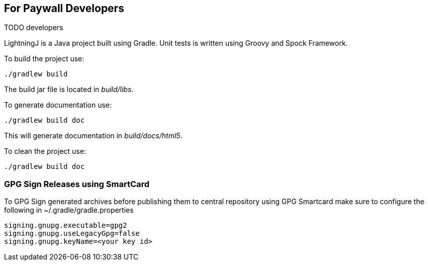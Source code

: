 == For Paywall Developers

TODO developers

LightningJ is a Java project built using Gradle. Unit tests is written
using Groovy and Spock Framework.

To build the project use:

    ./gradlew build

The build jar file is located in _build/libs_.

To generate documentation use:

    ./gradlew build doc

This will generate documentation in _build/docs/html5_.

To clean the project use:

    ./gradlew build doc

=== GPG Sign Releases using SmartCard

To GPG Sign generated archives before publishing them to central repository using GPG Smartcard make
sure to configure the
following in ~/.gradle/gradle.properties

    signing.gnupg.executable=gpg2
    signing.gnupg.useLegacyGpg=false
    signing.gnupg.keyName=<your key id>
